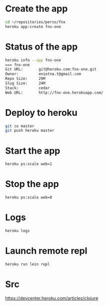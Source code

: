 * Create the app
#+BEGIN_SRC sh
cd ~/repositories/perso/fnx
heroku app:create fnx-one
#+END_SRC

* Status of the app
#+BEGIN_SRC sh
heroku info --app fnx-one
=== fnx-one
Git URL:       git@heroku.com:fnx-one.git
Owner:         eniotna.t@gmail.com
Repo Size:     29M
Slug Size:     24M
Stack:         cedar
Web URL:       http://fnx-one.herokuapp.com/
#+END_SRC

* Deploy to heroku
#+BEGIN_SRC sh
git co master
git push heroku master
#+END_SRC

* Start the app
#+BEGIN_SRC sh
heroku ps:scale web=1
#+END_SRC

* Stop the app
#+BEGIN_SRC sh
heroku ps:scale web=0
#+END_SRC
* Logs
#+BEGIN_SRC sh
heroku logs
#+END_SRC

* Launch remote repl
#+BEGIN_SRC sh
heroku run lein repl
#+END_SRC
* Src
https://devcenter.heroku.com/articles/clojure
